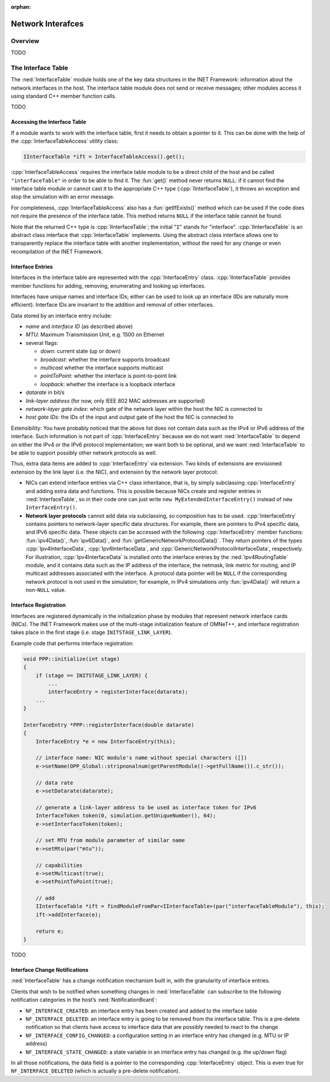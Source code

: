 :orphan:

.. _dg:cha:network-interfaces:

Network Interafces
==================

Overview
--------

TODO

The Interface Table
-------------------

The :ned:`InterfaceTable` module holds one of the key data structures in
the INET Framework: information about the network interfaces in the
host. The interface table module does not send or receive messages;
other modules access it using standard C++ member function calls.

TODO

Accessing the Interface Table
~~~~~~~~~~~~~~~~~~~~~~~~~~~~~

If a module wants to work with the interface table, first it needs to
obtain a pointer to it. This can be done with the help of the
:cpp:`InterfaceTableAccess` utility class:



.. code-block:: c++

   IInterfaceTable *ift = InterfaceTableAccess().get();

:cpp:`InterfaceTableAccess` requires the interface table module to be a
direct child of the host and be called ``"interfaceTable"`` in order
to be able to find it. The :fun:`get()` method never returns
``NULL``: if it cannot find the interface table module or cannot cast
it to the appropriate C++ type (:cpp:`IInterfaceTable`), it throws an
exception and stop the simulation with an error message.

For completeness, :cpp:`InterfaceTableAccess` also has a
:fun:`getIfExists()` method which can be used if the code does not
require the presence of the interface table. This method returns
``NULL`` if the interface table cannot be found.

Note that the returned C++ type is :cpp:`IInterfaceTable`; the initial
"``I``" stands for "interface". :cpp:`IInterfaceTable` is an abstract
class interface that :cpp:`InterfaceTable` implements. Using the
abstract class interface allows one to transparently replace the
interface table with another implementation, without the need for any
change or even recompilation of the INET Framework.

Interface Entries
~~~~~~~~~~~~~~~~~

Interfaces in the interface table are represented with the
:cpp:`InterfaceEntry` class. :cpp:`IInterfaceTable` provides member
functions for adding, removing, enumerating and looking up interfaces.

Interfaces have unique names and interface IDs; either can be used to
look up an interface (IDs are naturally more efficient). Interface IDs
are invariant to the addition and removal of other interfaces.

Data stored by an interface entry include:

-  *name* and *interface ID* (as described above)

-  *MTU*: Maximum Transmission Unit, e.g. 1500 on Ethernet

-  several flags:

   -  *down*: current state (up or down)

   -  *broadcast*: whether the interface supports broadcast

   -  *multicast* whether the interface supports multicast

   -  *pointToPoint*: whether the interface is point-to-point link

   -  *loopback*: whether the interface is a loopback interface

-  *datarate* in bit/s

-  *link-layer address* (for now, only IEEE 802 MAC addresses are
   supported)

-  *network-layer gate index*: which gate of the network layer within
   the host the NIC is connected to

-  *host gate IDs*: the IDs of the input and output gate of the host the
   NIC is connected to

Extensibility: You have probably noticed that the above list does not
contain data such as the IPv4 or IPv6 address of the interface. Such
information is not part of :cpp:`InterfaceEntry` because we do not want
:ned:`InterfaceTable` to depend on either the IPv4 or the IPv6 protocol
implementation; we want both to be optional, and we want
:ned:`InterfaceTable` to be able to support possibly other network
protocols as well.

Thus, extra data items are added to :cpp:`InterfaceEntry` via extension.
Two kinds of extensions are envisioned: extension by the link layer
(i.e. the NIC), and extension by the network layer protocol:

-  NICs can extend interface entries via C++ class inheritance, that is,
   by simply subclassing :cpp:`InterfaceEntry` and adding extra data and
   functions. This is possible because NICs create and register entries
   in :ned:`InterfaceTable`, so in their code one can just write
   ``new MyExtendedInterfaceEntry()`` instead of ``new InterfaceEntry()``.

-  **Network layer protocols** cannot add data via subclassing, so
   composition has to be used. :cpp:`InterfaceEntry` contains pointers
   to network-layer specific data structures. For example, there are
   pointers to IPv4 specific data, and IPv6 specific data. These objects
   can be accessed with the following :cpp:`InterfaceEntry` member
   functions: :fun:`ipv4Data()`, :fun:`ipv6Data()`, and
   :fun:`getGenericNetworkProtocolData()`. They return pointers of the
   types :cpp:`Ipv4InterfaceData`, :cpp:`Ipv6InterfaceData`, and
   :cpp:`GenericNetworkProtocolInterfaceData`, respectively. For
   illustration, :cpp:`Ipv4InterfaceData` is installed onto the
   interface entries by the :ned:`Ipv4RoutingTable` module, and it
   contains data such as the IP address of the interface, the netmask,
   link metric for routing, and IP multicast addresses associated with
   the interface. A protocol data pointer will be ``NULL`` if the
   corresponding network protocol is not used in the simulation; for
   example, in IPv4 simulations only :fun:`ipv4Data()` will return a
   non-``NULL`` value.

Interface Registration
~~~~~~~~~~~~~~~~~~~~~~

Interfaces are registered dynamically in the initialization phase by
modules that represent network interface cards (NICs). The INET
Framework makes use of the multi-stage initialization feature of
OMNeT++, and interface registration takes place in the first stage (i.e.
stage ``INITSTAGE_LINK_LAYER``).

Example code that performs interface registration:

.. code-block:: c++

   void PPP::initialize(int stage)
   {
       if (stage == INITSTAGE_LINK_LAYER) {
           ...
           interfaceEntry = registerInterface(datarate);
       ...
   }

   InterfaceEntry *PPP::registerInterface(double datarate)
   {
       InterfaceEntry *e = new InterfaceEntry(this);

       // interface name: NIC module's name without special characters ([])
       e->setName(OPP_Global::stripnonalnum(getParentModule()->getFullName()).c_str());

       // data rate
       e->setDatarate(datarate);

       // generate a link-layer address to be used as interface token for IPv6
       InterfaceToken token(0, simulation.getUniqueNumber(), 64);
       e->setInterfaceToken(token);

       // set MTU from module parameter of similar name
       e->setMtu(par("mtu"));

       // capabilities
       e->setMulticast(true);
       e->setPointToPoint(true);

       // add
       IInterfaceTable *ift = findModuleFromPar<IInterfaceTable>(par("interfaceTableModule"), this);
       ift->addInterface(e);

       return e;
   }

TODO

Interface Change Notifications
~~~~~~~~~~~~~~~~~~~~~~~~~~~~~~

:ned:`InterfaceTable` has a change notification mechanism built in, with
the granularity of interface entries.

Clients that wish to be notified when something changes in
:ned:`InterfaceTable` can subscribe to the following notification
categories in the host’s :ned:`NotificationBoard`:

-  ``NF_INTERFACE_CREATED``: an interface entry has been created and
   added to the interface table

-  ``NF_INTERFACE_DELETED``: an interface entry is going to be
   removed from the interface table. This is a pre-delete notification
   so that clients have access to interface data that are possibly
   needed to react to the change

-  ``NF_INTERFACE_CONFIG_CHANGED``: a configuration setting in an
   interface entry has changed (e.g. MTU or IP address)

-  ``NF_INTERFACE_STATE_CHANGED``: a state variable in an interface
   entry has changed (e.g. the up/down flag)

In all those notifications, the data field is a pointer to the
corresponding :cpp:`InterfaceEntry` object. This is even true for
``NF_INTERFACE_DELETED`` (which is actually a pre-delete
notification).
